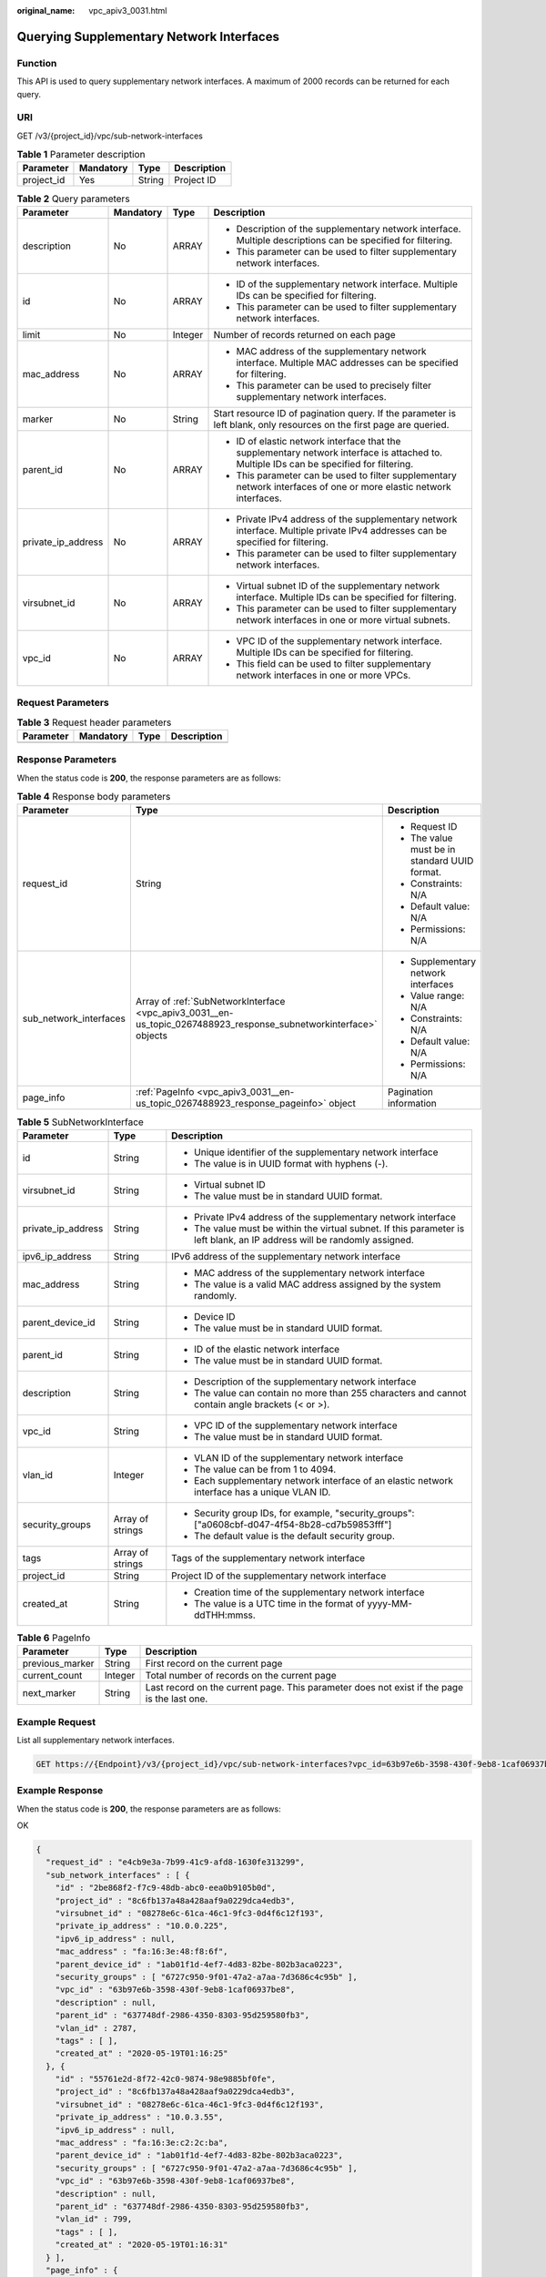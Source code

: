 :original_name: vpc_apiv3_0031.html

.. _vpc_apiv3_0031:

Querying Supplementary Network Interfaces
=========================================

Function
--------

This API is used to query supplementary network interfaces. A maximum of 2000 records can be returned for each query.

URI
---

GET /v3/{project_id}/vpc/sub-network-interfaces

.. table:: **Table 1** Parameter description

   ========== ========= ====== ===========
   Parameter  Mandatory Type   Description
   ========== ========= ====== ===========
   project_id Yes       String Project ID
   ========== ========= ====== ===========

.. table:: **Table 2** Query parameters

   +--------------------+-----------------+-----------------+------------------------------------------------------------------------------------------------------------------------------------------+
   | Parameter          | Mandatory       | Type            | Description                                                                                                                              |
   +====================+=================+=================+==========================================================================================================================================+
   | description        | No              | ARRAY           | -  Description of the supplementary network interface. Multiple descriptions can be specified for filtering.                             |
   |                    |                 |                 | -  This parameter can be used to filter supplementary network interfaces.                                                                |
   +--------------------+-----------------+-----------------+------------------------------------------------------------------------------------------------------------------------------------------+
   | id                 | No              | ARRAY           | -  ID of the supplementary network interface. Multiple IDs can be specified for filtering.                                               |
   |                    |                 |                 | -  This parameter can be used to filter supplementary network interfaces.                                                                |
   +--------------------+-----------------+-----------------+------------------------------------------------------------------------------------------------------------------------------------------+
   | limit              | No              | Integer         | Number of records returned on each page                                                                                                  |
   +--------------------+-----------------+-----------------+------------------------------------------------------------------------------------------------------------------------------------------+
   | mac_address        | No              | ARRAY           | -  MAC address of the supplementary network interface. Multiple MAC addresses can be specified for filtering.                            |
   |                    |                 |                 | -  This parameter can be used to precisely filter supplementary network interfaces.                                                      |
   +--------------------+-----------------+-----------------+------------------------------------------------------------------------------------------------------------------------------------------+
   | marker             | No              | String          | Start resource ID of pagination query. If the parameter is left blank, only resources on the first page are queried.                     |
   +--------------------+-----------------+-----------------+------------------------------------------------------------------------------------------------------------------------------------------+
   | parent_id          | No              | ARRAY           | -  ID of elastic network interface that the supplementary network interface is attached to. Multiple IDs can be specified for filtering. |
   |                    |                 |                 | -  This parameter can be used to filter supplementary network interfaces of one or more elastic network interfaces.                      |
   +--------------------+-----------------+-----------------+------------------------------------------------------------------------------------------------------------------------------------------+
   | private_ip_address | No              | ARRAY           | -  Private IPv4 address of the supplementary network interface. Multiple private IPv4 addresses can be specified for filtering.          |
   |                    |                 |                 | -  This parameter can be used to filter supplementary network interfaces.                                                                |
   +--------------------+-----------------+-----------------+------------------------------------------------------------------------------------------------------------------------------------------+
   | virsubnet_id       | No              | ARRAY           | -  Virtual subnet ID of the supplementary network interface. Multiple IDs can be specified for filtering.                                |
   |                    |                 |                 | -  This parameter can be used to filter supplementary network interfaces in one or more virtual subnets.                                 |
   +--------------------+-----------------+-----------------+------------------------------------------------------------------------------------------------------------------------------------------+
   | vpc_id             | No              | ARRAY           | -  VPC ID of the supplementary network interface. Multiple IDs can be specified for filtering.                                           |
   |                    |                 |                 | -  This field can be used to filter supplementary network interfaces in one or more VPCs.                                                |
   +--------------------+-----------------+-----------------+------------------------------------------------------------------------------------------------------------------------------------------+

Request Parameters
------------------

.. table:: **Table 3** Request header parameters

   ========= ========= ==== ===========
   Parameter Mandatory Type Description
   ========= ========= ==== ===========
   ========= ========= ==== ===========

Response Parameters
-------------------

When the status code is **200**, the response parameters are as follows:

.. table:: **Table 4** Response body parameters

   +------------------------+-------------------------------------------------------------------------------------------------------------------+-----------------------------------------------+
   | Parameter              | Type                                                                                                              | Description                                   |
   +========================+===================================================================================================================+===============================================+
   | request_id             | String                                                                                                            | -  Request ID                                 |
   |                        |                                                                                                                   | -  The value must be in standard UUID format. |
   |                        |                                                                                                                   | -  Constraints: N/A                           |
   |                        |                                                                                                                   | -  Default value: N/A                         |
   |                        |                                                                                                                   | -  Permissions: N/A                           |
   +------------------------+-------------------------------------------------------------------------------------------------------------------+-----------------------------------------------+
   | sub_network_interfaces | Array of :ref:`SubNetworkInterface <vpc_apiv3_0031__en-us_topic_0267488923_response_subnetworkinterface>` objects | -  Supplementary network interfaces           |
   |                        |                                                                                                                   | -  Value range: N/A                           |
   |                        |                                                                                                                   | -  Constraints: N/A                           |
   |                        |                                                                                                                   | -  Default value: N/A                         |
   |                        |                                                                                                                   | -  Permissions: N/A                           |
   +------------------------+-------------------------------------------------------------------------------------------------------------------+-----------------------------------------------+
   | page_info              | :ref:`PageInfo <vpc_apiv3_0031__en-us_topic_0267488923_response_pageinfo>` object                                 | Pagination information                        |
   +------------------------+-------------------------------------------------------------------------------------------------------------------+-----------------------------------------------+

.. _vpc_apiv3_0031__en-us_topic_0267488923_response_subnetworkinterface:

.. table:: **Table 5** SubNetworkInterface

   +-----------------------+-----------------------+---------------------------------------------------------------------------------------------------------------------------+
   | Parameter             | Type                  | Description                                                                                                               |
   +=======================+=======================+===========================================================================================================================+
   | id                    | String                | -  Unique identifier of the supplementary network interface                                                               |
   |                       |                       | -  The value is in UUID format with hyphens (-).                                                                          |
   +-----------------------+-----------------------+---------------------------------------------------------------------------------------------------------------------------+
   | virsubnet_id          | String                | -  Virtual subnet ID                                                                                                      |
   |                       |                       | -  The value must be in standard UUID format.                                                                             |
   +-----------------------+-----------------------+---------------------------------------------------------------------------------------------------------------------------+
   | private_ip_address    | String                | -  Private IPv4 address of the supplementary network interface                                                            |
   |                       |                       | -  The value must be within the virtual subnet. If this parameter is left blank, an IP address will be randomly assigned. |
   +-----------------------+-----------------------+---------------------------------------------------------------------------------------------------------------------------+
   | ipv6_ip_address       | String                | IPv6 address of the supplementary network interface                                                                       |
   +-----------------------+-----------------------+---------------------------------------------------------------------------------------------------------------------------+
   | mac_address           | String                | -  MAC address of the supplementary network interface                                                                     |
   |                       |                       | -  The value is a valid MAC address assigned by the system randomly.                                                      |
   +-----------------------+-----------------------+---------------------------------------------------------------------------------------------------------------------------+
   | parent_device_id      | String                | -  Device ID                                                                                                              |
   |                       |                       | -  The value must be in standard UUID format.                                                                             |
   +-----------------------+-----------------------+---------------------------------------------------------------------------------------------------------------------------+
   | parent_id             | String                | -  ID of the elastic network interface                                                                                    |
   |                       |                       | -  The value must be in standard UUID format.                                                                             |
   +-----------------------+-----------------------+---------------------------------------------------------------------------------------------------------------------------+
   | description           | String                | -  Description of the supplementary network interface                                                                     |
   |                       |                       | -  The value can contain no more than 255 characters and cannot contain angle brackets (< or >).                          |
   +-----------------------+-----------------------+---------------------------------------------------------------------------------------------------------------------------+
   | vpc_id                | String                | -  VPC ID of the supplementary network interface                                                                          |
   |                       |                       | -  The value must be in standard UUID format.                                                                             |
   +-----------------------+-----------------------+---------------------------------------------------------------------------------------------------------------------------+
   | vlan_id               | Integer               | -  VLAN ID of the supplementary network interface                                                                         |
   |                       |                       | -  The value can be from 1 to 4094.                                                                                       |
   |                       |                       | -  Each supplementary network interface of an elastic network interface has a unique VLAN ID.                             |
   +-----------------------+-----------------------+---------------------------------------------------------------------------------------------------------------------------+
   | security_groups       | Array of strings      | -  Security group IDs, for example, "security_groups": ["a0608cbf-d047-4f54-8b28-cd7b59853fff"]                           |
   |                       |                       | -  The default value is the default security group.                                                                       |
   +-----------------------+-----------------------+---------------------------------------------------------------------------------------------------------------------------+
   | tags                  | Array of strings      | Tags of the supplementary network interface                                                                               |
   +-----------------------+-----------------------+---------------------------------------------------------------------------------------------------------------------------+
   | project_id            | String                | Project ID of the supplementary network interface                                                                         |
   +-----------------------+-----------------------+---------------------------------------------------------------------------------------------------------------------------+
   | created_at            | String                | -  Creation time of the supplementary network interface                                                                   |
   |                       |                       | -  The value is a UTC time in the format of yyyy-MM-ddTHH:mmss.                                                           |
   +-----------------------+-----------------------+---------------------------------------------------------------------------------------------------------------------------+

.. _vpc_apiv3_0031__en-us_topic_0267488923_response_pageinfo:

.. table:: **Table 6** PageInfo

   +-----------------+---------+---------------------------------------------------------------------------------------------+
   | Parameter       | Type    | Description                                                                                 |
   +=================+=========+=============================================================================================+
   | previous_marker | String  | First record on the current page                                                            |
   +-----------------+---------+---------------------------------------------------------------------------------------------+
   | current_count   | Integer | Total number of records on the current page                                                 |
   +-----------------+---------+---------------------------------------------------------------------------------------------+
   | next_marker     | String  | Last record on the current page. This parameter does not exist if the page is the last one. |
   +-----------------+---------+---------------------------------------------------------------------------------------------+

Example Request
---------------

List all supplementary network interfaces.

.. code-block:: text

   GET https://{Endpoint}/v3/{project_id}/vpc/sub-network-interfaces?vpc_id=63b97e6b-3598-430f-9eb8-1caf06937be8

Example Response
----------------

When the status code is **200**, the response parameters are as follows:

OK

.. code-block::

   {
     "request_id" : "e4cb9e3a-7b99-41c9-afd8-1630fe313299",
     "sub_network_interfaces" : [ {
       "id" : "2be868f2-f7c9-48db-abc0-eea0b9105b0d",
       "project_id" : "8c6fb137a48a428aaf9a0229dca4edb3",
       "virsubnet_id" : "08278e6c-61ca-46c1-9fc3-0d4f6c12f193",
       "private_ip_address" : "10.0.0.225",
       "ipv6_ip_address" : null,
       "mac_address" : "fa:16:3e:48:f8:6f",
       "parent_device_id" : "1ab01f1d-4ef7-4d83-82be-802b3aca0223",
       "security_groups" : [ "6727c950-9f01-47a2-a7aa-7d3686c4c95b" ],
       "vpc_id" : "63b97e6b-3598-430f-9eb8-1caf06937be8",
       "description" : null,
       "parent_id" : "637748df-2986-4350-8303-95d259580fb3",
       "vlan_id" : 2787,
       "tags" : [ ],
       "created_at" : "2020-05-19T01:16:25"
     }, {
       "id" : "55761e2d-8f72-42c0-9874-98e9885bf0fe",
       "project_id" : "8c6fb137a48a428aaf9a0229dca4edb3",
       "virsubnet_id" : "08278e6c-61ca-46c1-9fc3-0d4f6c12f193",
       "private_ip_address" : "10.0.3.55",
       "ipv6_ip_address" : null,
       "mac_address" : "fa:16:3e:c2:2c:ba",
       "parent_device_id" : "1ab01f1d-4ef7-4d83-82be-802b3aca0223",
       "security_groups" : [ "6727c950-9f01-47a2-a7aa-7d3686c4c95b" ],
       "vpc_id" : "63b97e6b-3598-430f-9eb8-1caf06937be8",
       "description" : null,
       "parent_id" : "637748df-2986-4350-8303-95d259580fb3",
       "vlan_id" : 799,
       "tags" : [ ],
       "created_at" : "2020-05-19T01:16:31"
     } ],
     "page_info" : {
       "next_marker" : "55761e2d-8f72-42c0-9874-98e9885bf0fe",
       "previous_marker" : "2be868f2-f7c9-48db-abc0-eea0b9105b0d",
       "current_count" : 2
     }
   }

Status Codes
------------

=========== ===========
Status Code Description
=========== ===========
200         OK
=========== ===========

Error Codes
-----------

See :ref:`Error Codes <vpc_api_0003>`.
